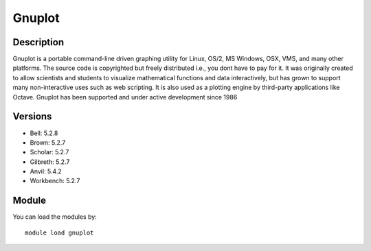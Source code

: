 .. _backbone-label:

Gnuplot
==============================

Description
~~~~~~~~
Gnuplot is a portable command-line driven graphing utility for Linux, OS/2, MS Windows, OSX, VMS, and many other platforms. The source code is copyrighted but freely distributed i.e., you dont have to pay for it. It was originally created to allow scientists and students to visualize mathematical functions and data interactively, but has grown to support many non-interactive uses such as web scripting. It is also used as a plotting engine by third-party applications like Octave. Gnuplot has been supported and under active development since 1986

Versions
~~~~~~~~
- Bell: 5.2.8
- Brown: 5.2.7
- Scholar: 5.2.7
- Gilbreth: 5.2.7
- Anvil: 5.4.2
- Workbench: 5.2.7

Module
~~~~~~~~
You can load the modules by::

    module load gnuplot


